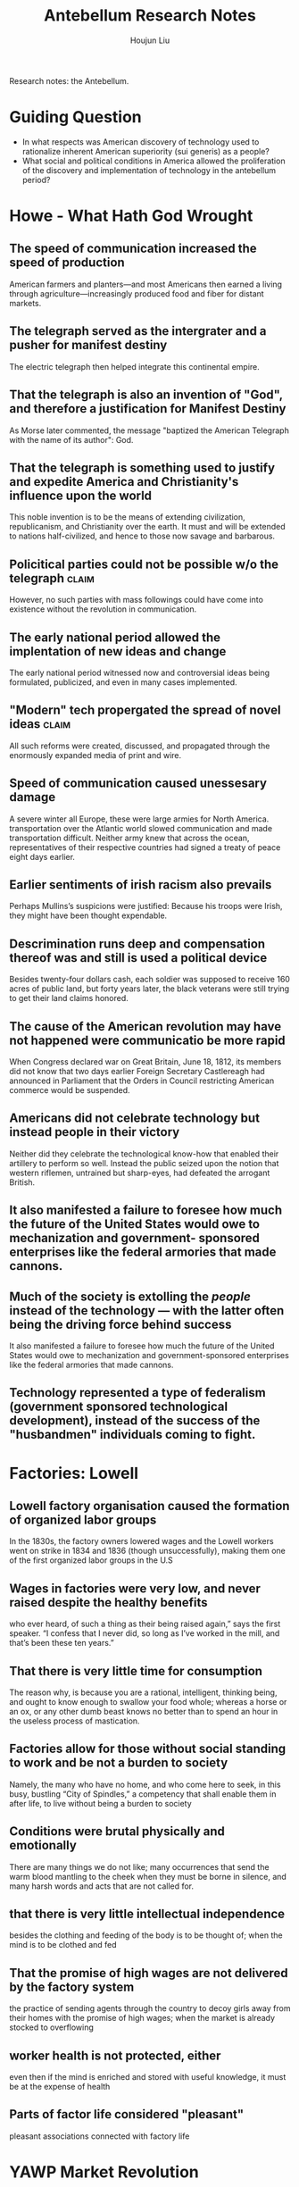 :PROPERTIES:
:ID:       697FF899-67E4-4731-B87F-EE07B0F9A825
:END:
#+title: Antebellum Research Notes
#+author: Houjun Liu

Research notes: the Antebellum.

* Guiding Question
- In what respects was American discovery of technology used to rationalize inherent American superiority (sui generis) as a people?
- What social and political conditions in America allowed the proliferation of the discovery and implementation of technology in the antebellum period?

* Howe - What Hath God Wrought
:PROPERTIES:
:NOTER_DOCUMENT: WhatHathGodWrought.pdf
:END:

** The speed of communication increased the speed of production
:PROPERTIES:
:NOTER_PAGE: (2 . 0.5405046480743692)
:END:
American farmers and planters—and most Americans then earned a living through agriculture—increasingly produced food and fiber for distant markets.
** The telegraph served as the intergrater and a pusher for manifest destiny
:PROPERTIES:
:NOTER_PAGE: (3 . 0.7304116865869853)
:END:
The electric telegraph then helped integrate this continental empire.
** That the telegraph is also an invention of "God", and therefore a justification for Manifest Destiny
:PROPERTIES:
:NOTER_PAGE: (4 . 0.19256308100929614)
:END:
As Morse later commented, the message "baptized the American Telegraph with the name of its author": God.
** That the telegraph is something used to justify and expedite America and Christianity's influence upon the world
:PROPERTIES:
:NOTER_PAGE: (4 . 0.6440903054448871)
:END:
This noble invention is to be the means of extending civilization, republicanism, and Christianity over the earth. It must and will be extended to nations half-civilized, and hence to those now savage and barbarous.
** Policitical parties could not be possible w/o the telegraph       :claim:
:PROPERTIES:
:NOTER_PAGE: (5 . 0.2337317397078353)
:END:
However, no such parties with mass followings could have come into existence without the revolution in communication.
** The early national period allowed the implentation of new ideas and change
:PROPERTIES:
:NOTER_PAGE: (7 . 0.398406374501992)
:END:
The early national period witnessed now and controversial ideas being formulated, publicized, and even in many cases implemented.
** "Modern" tech propergated the spread of novel ideas               :claim:
:PROPERTIES:
:NOTER_PAGE: (8 . 0.11571125265392782)
:END:
All such reforms were created, discussed, and propagated through the enormously expanded media of print and wire. 
** Speed of communication caused unessesary damage
:PROPERTIES:
:NOTER_PAGE: (9 . 0.3386411889596603)
:END:
A severe winter all Europe, these were large armies for North America. transportation over the Atlantic world slowed communication and made transportation difficult. Neither army knew that across the ocean, representatives of their respective countries had signed a treaty of peace eight days earlier.

** Earlier sentiments of irish racism also prevails
:PROPERTIES:
:NOTER_PAGE: (13 . 0.35562632696390656)
:END:
Perhaps Mullins’s suspicions were justified: Because his troops were Irish, they might have been thought expendable.

** Descrimination runs deep and compensation thereof was and still is used a political device
:PROPERTIES:
:NOTER_PAGE: (16 . 0.09341825902335456)
:END:
Besides twenty-four dollars cash, each soldier was supposed to receive 160 acres of public land, but forty years later, the black veterans were still trying to get their land claims honored.

** The cause of the American revolution may have not happened were communicatio be more rapid
:PROPERTIES:
:NOTER_PAGE: (17 . 0.1602972399150743)
:END:
When Congress declared war on Great Britain, June 18, 1812, its members did not know that two days earlier Foreign Secretary Castlereagh had announced in Parliament that the Orders in Council restricting American commerce would be suspended.

** Americans did not celebrate technology but instead people in their victory
:PROPERTIES:
:NOTER_PAGE: (18 . 0.13694267515923567)
:END:
Neither did they celebrate the technological know-how that enabled their artillery to perform so well. Instead the public seized upon the notion that western riflemen, untrained but sharp-eyes, had defeated the arrogant British.

** It also manifested a failure to foresee how much the future of the United States would owe to mechanization and government- sponsored enterprises like the federal armories that made cannons.
:PROPERTIES:
:NOTER_PAGE: (19 . 0.2961783439490446)
:END:

** Much of the society is extolling the /people/ instead of the technology --- with the latter often being the driving force behind success
:PROPERTIES:
:NOTER_PAGE: (19 . 0.29936305732484075)
:END:
It also manifested a failure to foresee how much the future of the United States would owe to mechanization and government-sponsored enterprises like the federal armories that made cannons.

** Technology represented a type of federalism (government sponsored technological development), instead of the success of the "husbandmen" individuals coming to fight.

* Factories: Lowell 
:PROPERTIES:
:NOTER_DOCUMENT: lowell Factory.pdf
:ID:       245EB844-E9B7-4611-801A-E8B42441162B
:END:

** Lowell factory organisation caused the formation of organized labor groups
:PROPERTIES:
:NOTER_PAGE: (1 . 0.45821325648414984)
:END:
In the 1830s, the factory owners lowered wages and the Lowell workers went on strike in 1834 and 1836 (though unsuccessfully), making them one of the first organized labor groups in the U.S

** Wages in factories were very low, and never raised despite the healthy benefits
:PROPERTIES:
:NOTER_PAGE: (2 . 0.30979827089337175)
:END:
who ever heard, of such a thing as their being raised again,” says the first speaker. “I confess that I never did, so long as I’ve worked in the mill, and that’s been these ten years.”
** That there is very little time for consumption
:PROPERTIES:
:NOTER_PAGE: (2 . 0.6974063400576368)
:END:
The reason why, is because you are a rational, intelligent, thinking being, and ought to know enough to swallow your food whole; whereas a horse or an ox, or any other dumb beast knows no better than to spend an hour in the useless process of mastication.
** Factories allow for those without social standing to work and be not a burden to society
:PROPERTIES:
:NOTER_PAGE: (3 . 0.15273775216138327)
:END:
Namely, the many who have no home, and who come here to seek, in this busy, bustling “City of Spindles,” a competency that shall enable them in after life, to live without being a burden to society
** Conditions were brutal physically and emotionally
:PROPERTIES:
:NOTER_PAGE: (3 . 0.17291066282420747)
:END:
There are many things we do not like; many occurrences that send the warm blood mantling to the cheek when they must be borne in silence, and many harsh words and acts that are not called for.
** that there is very little intellectual independence
:PROPERTIES:
:NOTER_PAGE: (3 . 0.29971181556195964)
:END:
besides the clothing and feeding of the body is to be thought of; when the mind is to be clothed and fed
** That the promise of high wages are not delivered by the factory system
:PROPERTIES:
:NOTER_PAGE: (3 . 0.35590778097982706)
:END:
the practice of sending agents through the country to decoy girls away from their homes with the promise of high wages; when the market is already stocked to overflowing
** worker health is not protected, either
:PROPERTIES:
:NOTER_PAGE: (3 . 0.4337175792507204)
:END:
even then if the mind is enriched and stored with useful knowledge, it must be at the expense of health
** Parts of factor life considered "pleasant"
:PROPERTIES:
:NOTER_PAGE: (3 . 0.7680115273775215)
:END:
pleasant associations connected with factory life

* YAWP Market Revolution
:PROPERTIES:
:ID:       6E664BB7-1384-4AA8-8741-3DC9B99C1E5A
:NOTER_DOCUMENT: market_revolution_yawp.pdf
:END:

** That the idea of "advancement" is a universal concept in America
:PROPERTIES:
:NOTER_PAGE: (1 . 0.8741721854304636)
:END:
what one Baltimore paper in 1815 called an “almost universal ambition to get forward”
** Forces of the industrial revolution remade the nation and powered new developments while sparking the market revolution
:PROPERTIES:
:NOTER_PAGE: (2 . 0.11655629139072848)
:END:
Steam power, the technology that moved steamboats and railroads, fueled the rise of American industry by powering mills and sparking new national transportation networks. A “market revolution” remade the nation.
** Technology-driven market revolution drove vast commercialization and shifting away from self-sufficiency
:PROPERTIES:
:NOTER_PAGE: (2 . 0.23178807947019867)
:END:
More and more farmers grew crops for profit, not self-sufficiency. Vast factories and cities arose in the North. Enormous fortunes materialized.

... ironic, because self-sufficiency was the original goal
** Technology, by proxy, accelerates slavery?
:PROPERTIES:
:NOTER_PAGE: (2 . 0.36688741721854307)
:END:
As northern textile factories boomed, the demand for southern cotton swelled, and American slavery accelerated
** Transportation revolution allowed vast public advancement to the West (<>manifest destiny?)
:PROPERTIES:
:NOTER_PAGE: (5 . 0.280794701986755)
:END:
The so-called Transportation Revolution opened the vast lands west of the Appalachian Mountains.
** The proliferation of technology directly lead to the improvements of expansion and eentually globalization
:PROPERTIES:
:NOTER_PAGE: (6 . 0.4052980132450331)
:END:
If a transportation revolution began with improved road networks, it soon incorporated even greater improvements in the ways people and goods moved across the landscape
** Technological proliferation lead to economic proliferation
:PROPERTIES:
:NOTER_PAGE: (7 . 0.48344370860927155)
:END:
The ensuing web of rail, roads, and canals meant that few farmers in the Northeast or Midwest had trouble getting goods to urban markets.
** As a part of transportation rev., there was also communication rev which revolutionized transferrance of info
:PROPERTIES:
:NOTER_PAGE: (7 . 0.6556291390728477)
:END:
Such internal improvements not only spread goods, they spread information. The transportation revolution was followed by a communications revolution. The telegraph redefined the limits of human communication.
** The expansion of communication and transportation allowed the spread and nationalization of the market economy + expanded opportunities
:PROPERTIES:
:NOTER_PAGE: (8 . 0.13642384105960265)
:END:
They earned cash for what they had previously consumed; they purchased the goods they had previously made or gone without. Market-based farmers soon accessed credit through eastern banks, which provided them with the opportunity to expand their enterprise but left also them prone before the risk of catastrophic failure wrought by distant market forces.
